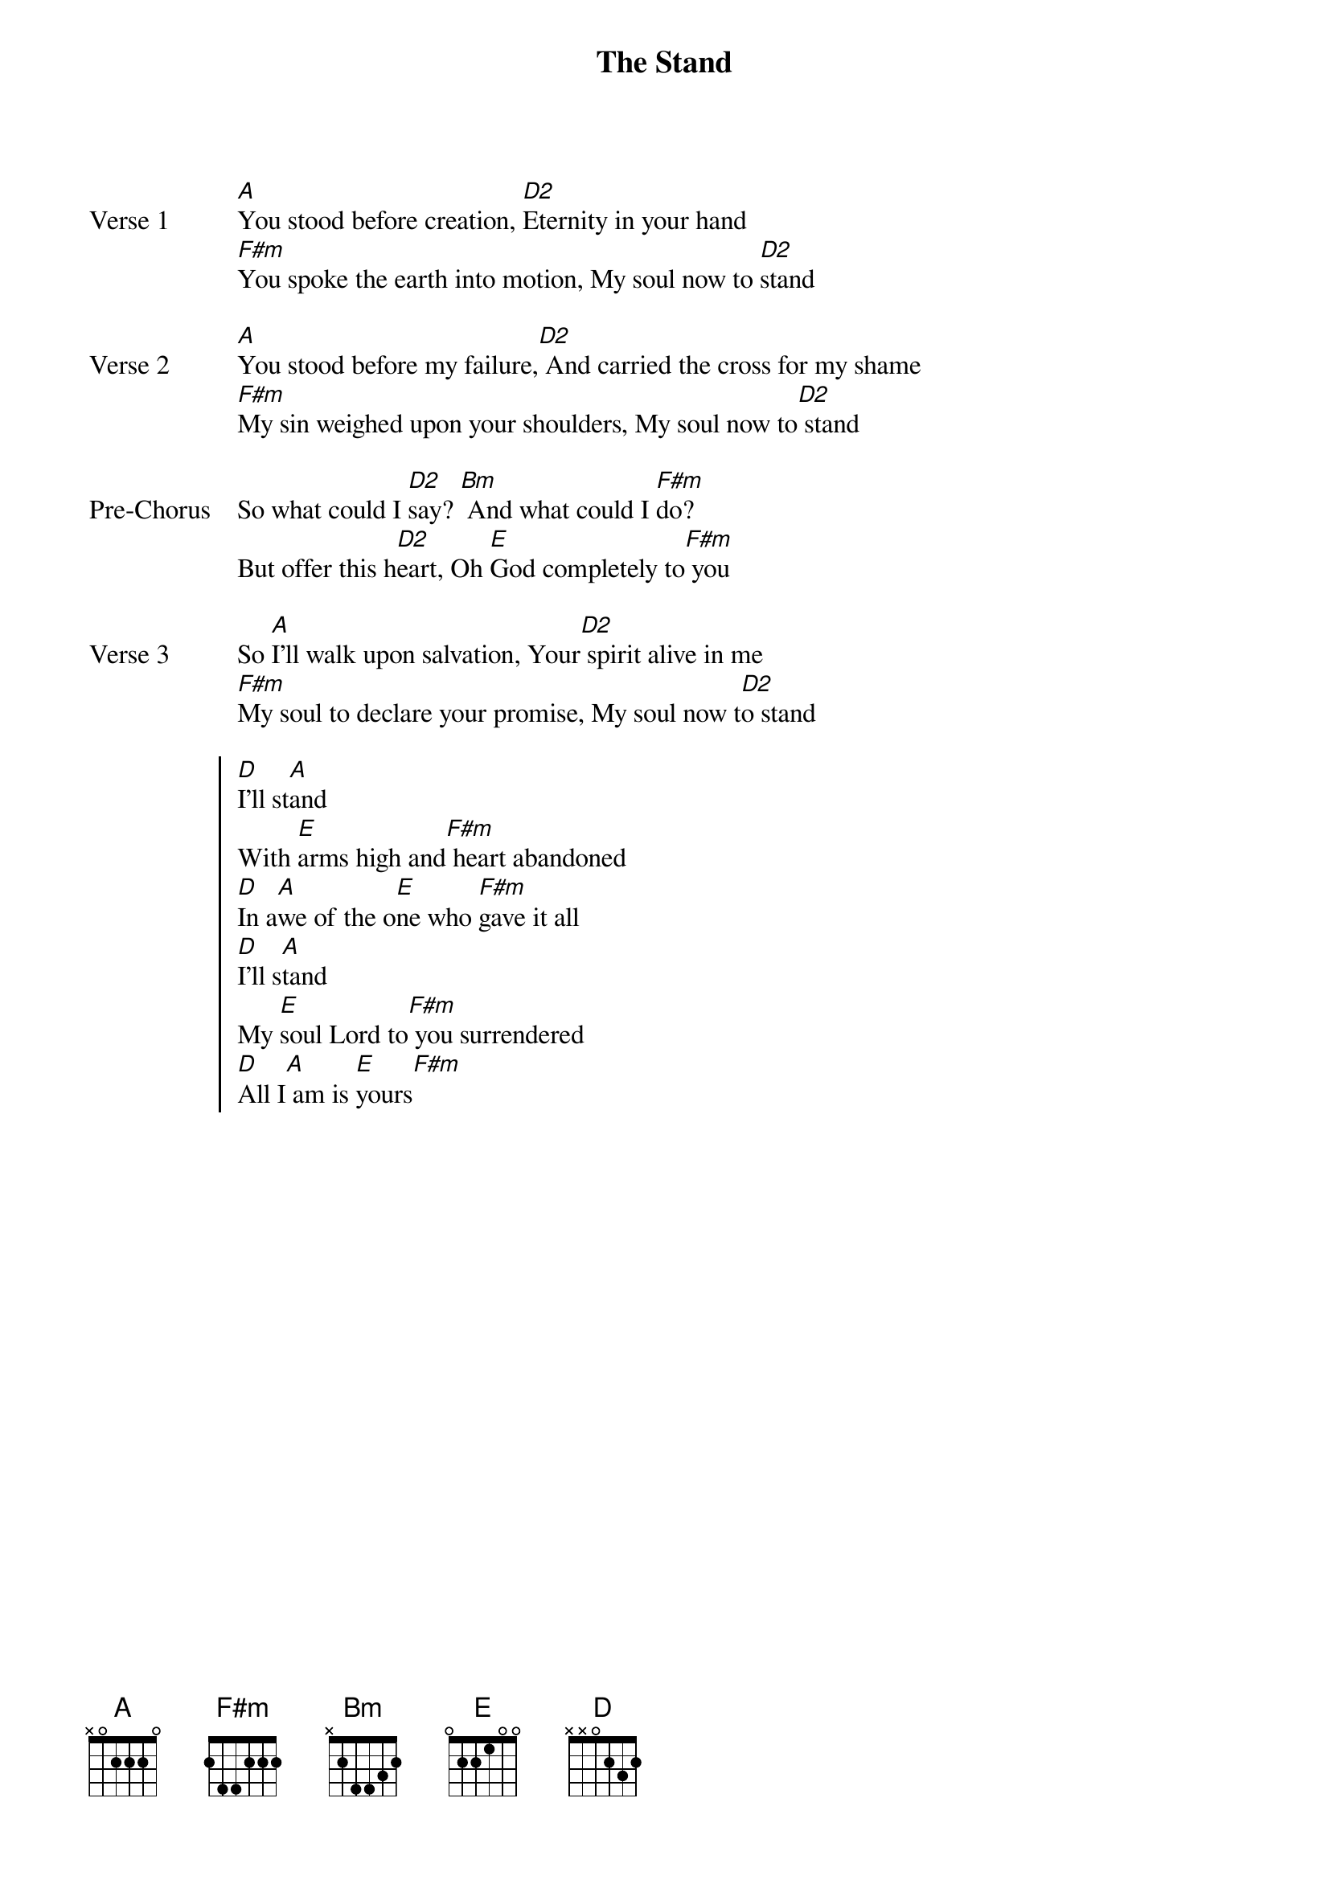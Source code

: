 {title: The Stand}
{artist: Hillsong United}
{key: A}
{tempo: 36}

{start_of_verse: Verse 1}
[A]You stood before creation, [D2]Eternity in your hand
[F#m]You spoke the earth into motion, My soul now to [D2]stand
{end_of_verse}

{start_of_verse: Verse 2}
[A]You stood before my failure,[D2] And carried the cross for my shame
[F#m]My sin weighed upon your shoulders, My soul now to[D2] stand
{end_of_verse}

{start_of_bridge: Pre-Chorus}
So what could I [D2]say? [Bm] And what could I [F#m]do?
But offer this h[D2]eart, Oh [E]God completely to[F#m] you
{end_of_bridge}

{start_of_verse: Verse 3}
So [A]I'll walk upon salvation, Your[D2] spirit alive in me
[F#m]My soul to declare your promise, My soul now t[D2]o stand
{end_of_verse}

{start_of_chorus}
[D]I'll st[A]and
With [E]arms high and[F#m] heart abandoned
[D]In a[A]we of the o[E]ne who [F#m]gave it all
[D]I'll s[A]tand
My [E]soul Lord to[F#m] you surrendered
[D]All I[A] am is [E]yours[F#m]
{end_of_chorus}

